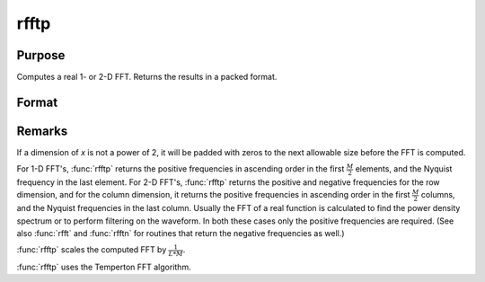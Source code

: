 
rfftp
==============================================

Purpose
----------------

Computes a real 1- or 2-D FFT. Returns the results in a packed format.

Format
----------------
.. function:: y = rfftp(x)

    :param x: data
    :type x: NxK real matrix or K-length real vector

    :return y: where
        :math:`L` and :math:`M` are the smallest powers of 2 greater than or equal
        to :math:`N` and :math:`K`, respectively.

    :rtype y: Lx(M/2+1) matrix or (M/2+1)-length vector

Remarks
-------

If a dimension of *x* is not a power of 2, it will be padded with zeros to
the next allowable size before the FFT is computed.

For 1-D FFT's, :func:`rfftp` returns the positive frequencies in ascending order
in the first :math:`\frac{M}{2}` elements, and the Nyquist frequency in the last
element. For 2-D FFT's, :func:`rfftp` returns the positive and negative
frequencies for the row dimension, and for the column dimension, it
returns the positive frequencies in ascending order in the first :math:`\frac{M}{2}`
columns, and the Nyquist frequencies in the last column. Usually the FFT
of a real function is calculated to find the power density spectrum or
to perform filtering on the waveform. In both these cases only the
positive frequencies are required. (See also :func:`rfft` and :func:`rfftn` for routines
that return the negative frequencies as well.)

:func:`rfftp` scales the computed FFT by :math:`\frac{1}{L*M}`.

:func:`rfftp` uses the Temperton FFT algorithm.

.. seealso:: Functions :func:`fft`, :func:`ffti`, :func:`fftm`, :func:`fftmi`, :func:`fftn`, :func:`rfft`, :func:`rffti`, :func:`rfftip`, :func:`rfftn`, :func:`rfftnp`
